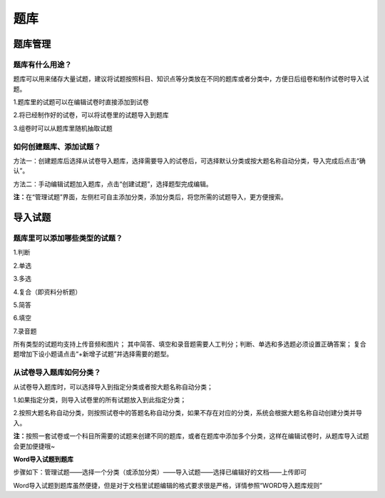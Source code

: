 题库
=====

题库管理
---------

题库有什么用途？
````````````````````

题库可以用来储存大量试题，建议将试题按照科目、知识点等分类放在不同的题库或者分类中，方便日后组卷和制作试卷时导入试题。

1.题库里的试题可以在编辑试卷时直接添加到试卷

2.将已经制作好的试卷，可以将试卷里的试题导入到题库

3.组卷时可以从题库里随机抽取试题

如何创建题库、添加试题？
`````````````````````````

方法一：创建题库后选择从试卷导入题库，选择需要导入的试卷后，可选择默认分类或按大题名称自动分类，导入完成后点击“确认”。 

方法二：手动编辑试题加入题库，点击“创建试题”，选择题型完成编辑。 

**注：**\在“管理试题”界面，左侧栏可自主添加分类，添加分类后，将您所需的试题导入，更方便搜索。

.. image:: _static/image059.png

导入试题
--------

题库里可以添加哪些类型的试题？
```````````````````````````````

1.判断

2.单选

3.多选

4.复合（即资料分析题）

5.简答

6.填空

7.录音题

所有类型的试题均支持上传音频和图片；
其中简答、填空和录音题需要人工判分；判断、单选和多选题必须设置正确答案；
复合题增加下设小题请点击“+新增子试题”并选择需要的题型。

从试卷导入题库如何分类？
`````````````````````````````

从试卷导入题库时，可以选择导入到指定分类或者按大题名称自动分类；

1.如果指定分类，则导入试卷里的所有试题放入到此指定分类；

2.按照大题名称自动分类，则按照试卷中的答题名称自动分类，如果不存在对应的分类，系统会根据大题名称自动创建分类并导入。

**注：**\按照一套试卷或一个科目所需要的试题来创建不同的题库，或者在题库中添加多个分类，这样在编辑试卷时，从题库导入试题会更加便捷哦~

**Word导入试题到题库**

步骤如下：管理试题——选择一个分类（或添加分类）——导入试题——选择已编辑好的文档——上传即可

.. image:: _static/word.png

Word导入试题到题库虽然便捷，但是对于文档里试题编辑的格式要求很是严格，详情参照“WORD导入题库规则”

